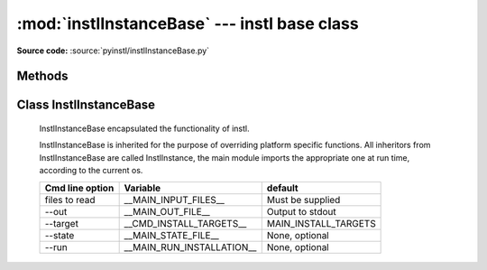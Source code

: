 :mod:`instlInstanceBase` --- instl base class
=============================================

.. module:: instlInstanceBase
    :synopsis: Module `instlInstanceBase` is the where most of **instl** functionality is implemented, it has one principle class InstlInstanceBase. 

.. index:: module: instlInstanceBase

**Source code:** :source:`pyinstl/instlInstanceBase.py`
   

Methods
-------

.. method:: prepare_args_parser()

    Prepares the command line argument parser for :class:`InstlInstanceBase`.
    
Class InstlInstanceBase
-----------------------

    .. class:: InstlInstanceBase
    
        InstlInstanceBase encapsulated the functionality of instl.
    
        InstlInstanceBase is inherited for the purpose of overriding platform specific functions. All inheritors from  InstlInstanceBase are called InstlInstance, the main module imports the appropriate one at run time, according to the current os.       
    
        .. attribute:: install_definitions_index
    
            A dictionary holding the index of install items.
    
        .. attribute:: cvl
    
            Object of type configVarList.ConfigVarList holding the variable definitions.
    
        .. attribute:: variables_assignment_lines
    
            A :class:`list` holding the lines to be written to the batch file, each line containing a variable definition. Function `create_variables_assignment` is responsible for creating these lines. 
    
        .. attribute:: install_instruction_lines
    
            A :class:`list` holding the lines to be written to the batch file, each line containing a install operation such as mkdir, or svn checkout. Function `create_install_instructions` is responsible for creating these lines. 

        .. attribute:: var_replacement_pattern

            A compiled regular expression stating how to convert $(ABC) style variable references to platform specific references such as %ABC% on Windows or ${ABC} on Mac. Initially :attr:`var_replacement_pattern` isn None, it must be assigned a real value by classes overriding :class:`InstlInstanceBase` such as :class:`instlInstance_mac.InstlInstance_mac` and :class:`instlInstance_win.InstlInstance_win`.

        .. method:: repr_for_yaml(self, what=None)

            Returns a :class:`list` of objects representing the current state of instl, in a format suitable for printing by :class:`augmentedYaml`. If parameter *what* is None, the list will contain two documents, one representing the define part, one representing the index part. If parameter *what* is a list of identifiers, only variables and index entries from the list are returned.
    

        .. method:: read_command_line_options(self, arglist=None)

            Parse the command line argument list. If *arglist* is non or contains no arguments, mode is changed to "interactive". Otherwise, if *arglist* has arguments, mode is "batch" and the arguments are parsed. Parser is created using :func:`prepare_args_parser`, and the parsing returns a :class:`cmd_line_options` object. Finally :func:`init_from_cmd_line_options` is called.

        .. method:: init_from_cmd_line_options(self, cmd_line_options_obj)

            Sets several variables according to the values given in the command line arguments. Called after the command line arguments were processed.
        +-------------------+---------------------------+---------------------------+
        | Cmd line option   | Variable                  | default                   |
        +===================+===========================+===========================+
        | files to read     | __MAIN_INPUT_FILES__      | Must be supplied          |
        +-------------------+---------------------------+---------------------------+
        | --out             | __MAIN_OUT_FILE__         | Output to stdout          |
        +-------------------+---------------------------+---------------------------+
        | --target          | __CMD_INSTALL_TARGETS__   | MAIN_INSTALL_TARGETS      |
        +-------------------+---------------------------+---------------------------+
        | --state           | __MAIN_STATE_FILE__       | None, optional            |
        +-------------------+---------------------------+---------------------------+
        | --run             | __MAIN_RUN_INSTALLATION__ | None, optional            |
        +-------------------+---------------------------+---------------------------+

        .. method:: digest(self)

            Called after reading all the input files. Initializes `__MAIN_INSTALL_TARGETS__` either from `__CMD_INSTALL_TARGETS__` (command line argument) or `MAIN_INSTALL_TARGETS` (from definitions file).

        .. method:: read_defines(self, a_node)
    
            Reads Yaml node containing variable definitions.

        .. method:: read_index(self, a_node)
    
            Reads Yaml node containing index items.
    
        .. method:: read_input_files(self)
    
            Reads the input files specified in variable `__MAIN_INPUT_FILES__`.
    
        .. method:: read_file(self, file_path)
    
            Reads a single yaml file. Calls :func:`read_defines` or :func:`read_index` according to the yaml tags in the file.
    
        .. method:: resolve(self)
    
            Resolve $() style references in variables. Calls :func:`ConfigVarList:resolve`. 
    
        .. method:: sort_install_instructions_by_folder(self)

            Returns a dictionary whose keys are folders and values are sets of GUIDs of install targets that specified the folder as their `install_folder`. The targets are taken from the variable `__FULL_LIST_OF_INSTALL_TARGETS__`.    
    
        .. method:: create_install_list(self)

            Creates the variable `__FULL_LIST_OF_INSTALL_TARGETS__` and populates it's values with the full list of all targets that are marked for install. Initial list of targets is taken from the variable `__MAIN_INSTALL_TARGETS__`. The initial list is recursively seached for dependencies. Target GUIDs that are referred to but are not in the index are added to the variable `__ORPHAN_INSTALL_TARGETS__`.
        
        .. method:: get_install_instructions_prefix(self)

            Creates the first lines of the install batch file. :func:`get_install_instructions_prefix` is overridden by platform-specific class that inherits from instlInstanceBase.
        
        .. method:: get_install_instructions_postfix(self)

            Creates the last lines of the install batch file. :func:`get_install_instructions_postfix` is overridden by platform-specific class that inherits from instlInstanceBase.

        .. method:: make_directory_cmd(self, directory)
        
            Creates platform specific mkdir command install script
            Overridden by :class:`instlInstance_mac.InstlInstance_mac` and  :class:`instlInstance_win.InstlInstance_win`.

        .. method:: change_directory_cmd(self, directory)
         
            Creates platform specific change dir command install script
            Overridden by :class:`instlInstance_mac.InstlInstance_mac` and  :class:`instlInstance_win.InstlInstance_win`.
    
        .. method:: create_variables_assignment(self)

            Creates the lines in the install batch file that assign values to variables. All variables in :attr:`cvl` are added to :attr:`variables_assignment_lines` except internal identifiers. internal identifiers are those beginning and ending in __, such as `__FULL_LIST_OF_INSTALL_TARGETS__`.
    
        .. method:: create_install_instructions(self)

            Creates the lines of the install batch file, by updating :attr:`install_instruction_lines`. Calls :func:`create_variables_assignment`, :func:`create_install_list`, :func:`sort_install_instructions_by_folder`. 
    
        .. method:: write_install_batch_file(self)

            Writes the install batch file to the path in variable `__MAIN_OUT_FILE__` or if it does not exist to stdout. Calls :func:`get_install_instructions_prefix`, :func:`get_install_instructions_postfix`, :func:`get_install_instructions_postfix`.
    
        .. method:: write_program_state(self)
    
            Writes the current state of instlInstance to the path in variable `__MAIN_STATE_FILE__` or if it does not exist to stdout.
    
        .. method:: evaluate_graph(self)

            Evaluates the install index. Attempts to find cycles in dependencies and find leafs - those items that do not depend on other items. Uses :class:`installItemGraph` to do it's work. Will only work if :class:`installItemGraph` can be loaded.
    
        .. method:: do_da_interactive(self)
    
            Activates **instl*'s interactive mode by calling :func:`instlInstanceBase_interactive.go_interactive`
    
 
